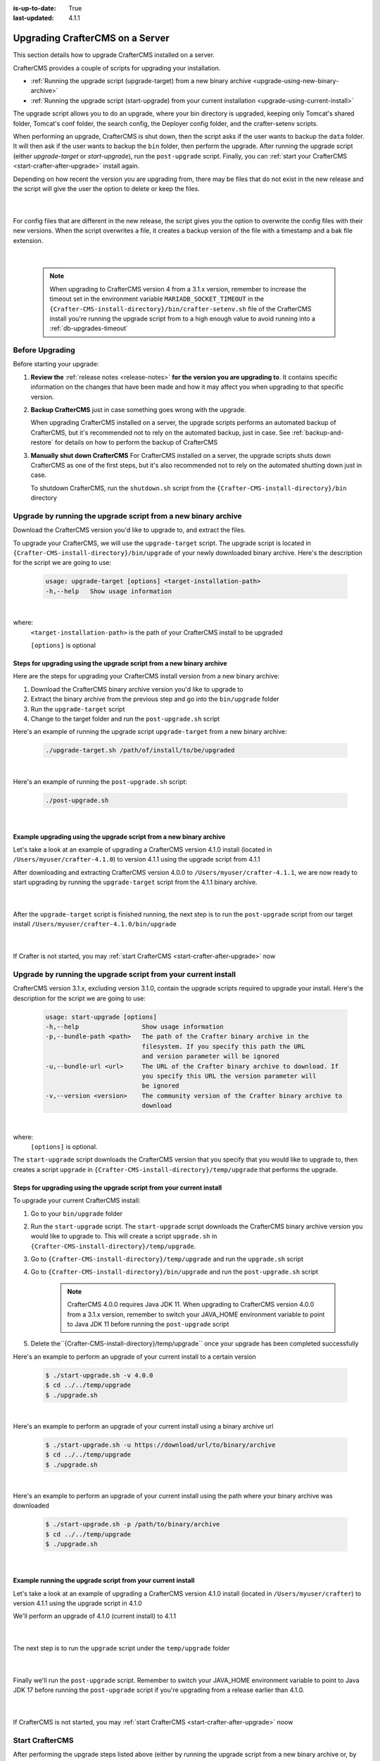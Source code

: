 :is-up-to-date: True
:last-updated: 4.1.1

.. index:: Upgrade CrafterCMS, Upgrade

.. _upgrading-craftercms-on-a-server:

================================
Upgrading CrafterCMS on a Server
================================

This section details how to upgrade CrafterCMS installed on a server.

CrafterCMS provides a couple of scripts for upgrading your installation.

* :ref:`Running the upgrade script (upgrade-target) from a new binary archive <upgrade-using-new-binary-archive>`
* :ref:`Running the upgrade script (start-upgrade) from your current installation <upgrade-using-current-install>`

The upgrade script allows you to do an upgrade, where your bin directory is upgraded, keeping only Tomcat's shared folder, Tomcat's conf folder, the search config, the Deployer config folder, and the crafter-setenv scripts.

When performing an upgrade, CrafterCMS is shut down, then the script asks if the user wants to backup the ``data`` folder. It will then ask if the user wants to backup the ``bin`` folder, then perform the upgrade. After  running  the upgrade script (either *upgrade-target*  or *start-upgrade*), run the ``post-upgrade`` script. Finally, you can :ref:`start your CrafterCMS  <start-crafter-after-upgrade>` install again.

Depending on how recent the version you are upgrading from, there may be files that do not exist in the new release and the script will give the user the option to delete or keep the files.

   .. code-block:: bash
      :force:
      :caption: *Example option to delete or keep files when running upgrade-target script*

      -----------------------------------------------------------------------------------------------------------------------------------------------
      Config file [apache-tomcat/shared/classes/crafter/search/extension/server-config.properties] doesn't exist in the new release. Delete the file?
      - (N)o
      - (Y)es
      - (A)lways delete files absent from new release and don't ask again
      - (Q)uit the upgrade script (this will stop the upgrade at this point)
      -----------------------------------------------------------------------------------------------------------------------------------------------
      > Enter your choice:

   |

For config files that are different in the new release, the script gives you the option to overwrite the config files with their new versions. When the script overwrites a file, it creates a backup version of the file with a timestamp and a bak file extension.

   .. code-block:: bash
      :force:
      :caption: *Example option to overwrite config files when running upgrade-target script*

      -------------------------------------------------------------------------------
      Config file [crafter-setenv.sh] is different in the new release. Please choose:
       - (D)iff file versions to see what changed
       - (E)dit the original file (with $EDITOR)
       - (K)eep the original file
       - (O)verwrite the file with the new version
       - (A)lways overwrite config files and don't ask again
       - (Q)uit the upgrade script (this will stop the upgrade at this point)
      -------------------------------------------------------------------------------
      > Enter your choice:

|

   .. note::
      When upgrading to CrafterCMS version 4 from a 3.1.x version, remember to increase the timeout set in the environment variable ``MARIADB_SOCKET_TIMEOUT`` in the ``{Crafter-CMS-install-directory}/bin/crafter-setenv.sh`` file of the CrafterCMS install you're running the upgrade script from to a high enough value to avoid running into a :ref:`db-upgrades-timeout`

----------------
Before Upgrading
----------------

Before starting your upgrade:

#. **Review the** :ref:`release notes <release-notes>` **for the version you are upgrading to**. It contains specific information on the changes that have been made and how it may affect you when upgrading to that specific version.

#. **Backup CrafterCMS** just in case something goes wrong with the upgrade.

   When upgrading CrafterCMS installed on a server, the upgrade scripts performs an automated backup of CrafterCMS, but it's recommended not to rely on the automated backup, just in case. See :ref:`backup-and-restore` for details on how to perform the backup of CrafterCMS

#. **Manually shut down CrafterCMS**   For CrafterCMS installed on a server, the upgrade scripts shuts down CrafterCMS as one of the first steps, but it's also recommended not to rely on the automated shutting down just in case.

   To shutdown CrafterCMS, run the ``shutdown.sh`` script from the ``{Crafter-CMS-install-directory}/bin`` directory


.. _upgrade-using-new-binary-archive:

---------------------------------------------------------------
Upgrade by running the upgrade script from a new binary archive
---------------------------------------------------------------

Download the CrafterCMS version you'd like to upgrade to, and extract the files.

To upgrade your CrafterCMS, we will use the ``upgrade-target`` script. The upgrade script  is located in ``{Crafter-CMS-install-directory}/bin/upgrade`` of your newly downloaded binary archive. Here's the description for the script we are going to use:

    .. code-block:: bash

        usage: upgrade-target [options] <target-installation-path>
        -h,--help   Show usage information

|

where:
    ``<target-installation-path>`` is the path of your CrafterCMS install to be upgraded

    ``[options]`` is optional

^^^^^^^^^^^^^^^^^^^^^^^^^^^^^^^^^^^^^^^^^^^^^^^^^^^^^^^^^^^^^^^^^^^^^^
Steps for upgrading using the upgrade script from a new binary archive
^^^^^^^^^^^^^^^^^^^^^^^^^^^^^^^^^^^^^^^^^^^^^^^^^^^^^^^^^^^^^^^^^^^^^^

Here are the steps for upgrading your CrafterCMS install version from a new binary archive:

#. Download the CrafterCMS binary archive version you'd like to upgrade to
#. Extract the binary archive from the previous step and go into the ``bin/upgrade`` folder
#. Run the ``upgrade-target`` script
#. Change to the target folder and run the ``post-upgrade.sh`` script

Here's an example of running the upgrade script ``upgrade-target`` from  a new binary archive:

    .. code-block:: bash

        ./upgrade-target.sh /path/of/install/to/be/upgraded

|

Here's an example of running the ``post-upgrade.sh`` script:

    .. code-block:: bash

       ./post-upgrade.sh

|

^^^^^^^^^^^^^^^^^^^^^^^^^^^^^^^^^^^^^^^^^^^^^^^^^^^^^^^^^^^^^^^^^^^^
Example upgrading using the upgrade script from a new binary archive
^^^^^^^^^^^^^^^^^^^^^^^^^^^^^^^^^^^^^^^^^^^^^^^^^^^^^^^^^^^^^^^^^^^^

Let's take a look at an example of upgrading a CrafterCMS version 4.1.0 install (located in ``/Users/myuser/crafter-4.1.0``) to version 4.1.1 using the upgrade script from 4.1.1

After downloading and extracting CrafterCMS version 4.0.0 to ``/Users/myuser/crafter-4.1.1``, we are now ready to start upgrading by running the ``upgrade-target`` script from the 4.1.1 binary archive.

    .. code-block:: bash
        :force:
        :emphasize-lines: 2,25-26,39-49

        ➜  cd crafter-4.1.1/bin/upgrade
        ➜  upgrade git:(develop) ./upgrade-target.sh /User/myuser/crafter-4.1.0
        ========================================================================
        Shutting down Crafter
        ========================================================================
        Preflight check.
        Operating system is Mac, must use Docker to run OpenSearch.
        Running in this mode is for development purposes only.

         ██████╗ ██████╗   █████╗  ███████╗ ████████╗ ███████╗ ██████╗   ██████╗ ███╗   ███╗ ███████╗
        ██╔════╝ ██╔══██╗ ██╔══██╗ ██╔════╝ ╚══██╔══╝ ██╔════╝ ██╔══██╗ ██╔════╝ ████╗ ████║ ██╔════╝
        ██║      ██████╔╝ ███████║ █████╗      ██║    █████╗   ██████╔╝ ██║      ██╔████╔██║ ███████╗
        ██║      ██╔══██╗ ██╔══██║ ██╔══╝      ██║    ██╔══╝   ██╔══██╗ ██║      ██║╚██╔╝██║ ╚════██║
        ╚██████╗ ██║  ██║ ██║  ██║ ██║         ██║    ███████╗ ██║  ██║ ╚██████╗ ██║ ╚═╝ ██║ ███████║
        ╚═════╝ ╚═╝  ╚═╝ ╚═╝  ╚═╝ ╚═╝         ╚═╝    ╚══════╝ ╚═╝  ╚═╝  ╚═════╝ ╚═╝     ╚═╝ ╚══════╝

        ------------------------------------------------------------------------
        Stop Tomcat
        ------------------------------------------------------------------------
        Tomcat already shutdown
        ------------------------------------------------------------------------
        Stop Deployer
        ------------------------------------------------------------------------
        Deployer already shutdown
        > Backup the data folder before upgrade? [(Y)es/(N)o]: n
        > Backup the bin folder before upgrade? [(Y)es/(N)o]: n
        ========================================================================
        Upgrading Crafter 4.1.0 -> 4.1.1
        ========================================================================
        Synching files from /Users/myuser/crafter-4.1.0/bin to /Users/myuser/crafter-4.1.1/bin...
        [-] Deleting file cli/repo/org/craftercms/cli/4.1.0/cli-4.1.0.jar that doesn't exist in the new release
        [-] Deleting file cli/repo/org/craftercms/cli/4.1.0 that doesn't exist in the new release
        [-] Deleting file .java-version that doesn't exist in the new release
        [o] Overwriting file version.txt with the new release version
        [o] Overwriting file upgrade/hooks/StartCrafterHook.groovy with the new release version
        .
        .
        .
        ----------------------------------------------------------------------------------------------------
        Config file [apache-tomcat/conf/catalina.properties] is different in the new release. Please choose:
          - (D)iff file versions to see what changed
          - (E)dit the original file (with $EDITOR)
          - (K)eep the original file
          - (O)verwrite the file with the new version
          - (M)atching config files for regex [apache-tomcat/conf/.+] should always be overwritten
          - (A)lways overwrite config files and don't ask again
          - (Q)uit the upgrade script (this will stop the upgrade at this point)
        ----------------------------------------------------------------------------------------------------
        > Enter your choice: o

        [o] Overwriting config file apache-tomcat/conf/catalina.properties with the new release version (backup of the old one will be at apache-tomcat/conf/catalina.properties.20230810143118.bak)
        .
        .
        .

        ========================================================================
        Upgrade completed
        ========================================================================
        !!! Please read the release notes and make any necessary manual changes, then run the post upgrade script: /Users/myuser/crafter-4.1.0/bin/upgrade/post-upgrade.sh !!!

    |

After the ``upgrade-target`` script is finished running, the next step is to run the ``post-upgrade`` script from our target install ``/Users/myuser/crafter-4.1.0/bin/upgrade``

   .. code-block:: bash
      :force:
      :caption: *Example output when running the post-upgrade script*
      :emphasize-lines: 2,11

      ➜ cd /Users/myuser/crafter-4.1.0/bin/upgrade
      ➜ ./post-upgrade.sh
      =======================================================================
      Post-upgrade 4.1.0 -> 4.1.1
      ========================================================================
      Found hooks match for version >=3.1.17
      ~~~~~~~~~~~~~~~~~~~~~~~~~~~~~~~~~~~~~~~~~~~~~~~~~~~~~~~~~~~~~~~~~~~~~~~~
      Starting up Crafter
      ~~~~~~~~~~~~~~~~~~~~~~~~~~~~~~~~~~~~~~~~~~~~~~~~~~~~~~~~~~~~~~~~~~~~~~~~
      Preflight check.
      .
      .
      .
      ~~~~~~~~~~~~~~~~~~~~~~~~~~~~~~~~~~~~~~~~~~~~~~~~~~~~~~~~~~~~~~~~~~~~~~~~
      Re-creating Search indexes for sites
      ~~~~~~~~~~~~~~~~~~~~~~~~~~~~~~~~~~~~~~~~~~~~~~~~~~~~~~~~~~~~~~~~~~~~~~~~
      WARNING: This will delete the current Search site indexes and recreate them.
      This is necessary because of a major Search upgrade. Don't proceed
      if you can't have any search downtime.
      > Proceed? [(Y)es/(N)o]:

      Re-index succesfully triggered for 'my-editorial-authoring'
      Re-index succesfully triggered for 'my-editorial-preview'
      ========================================================================
      Post-upgrade completed
      ========================================================================
      Crafter has already been started, you can use the system again

   |

If Crafter is not started, you may :ref:`start CrafterCMS <start-crafter-after-upgrade>` now

.. _upgrade-using-current-install:

---------------------------------------------------------------
Upgrade by running the upgrade script from your current install
---------------------------------------------------------------

CrafterCMS version 3.1.x, excluding version 3.1.0,  contain the upgrade scripts required to upgrade your install. Here's the description for the script we are going to use:

    .. code-block:: bash

        usage: start-upgrade [options]
        -h,--help                 Show usage information
        -p,--bundle-path <path>   The path of the Crafter binary archive in the
                                  filesystem. If you specify this path the URL
                                  and version parameter will be ignored
        -u,--bundle-url <url>     The URL of the Crafter binary archive to download. If
                                  you specify this URL the version parameter will
                                  be ignored
        -v,--version <version>    The community version of the Crafter binary archive to
                                  download

|

where:
   ``[options]`` is optional.

The ``start-upgrade`` script downloads the CrafterCMS version that you specify that you would like to upgrade to, then creates a script ``upgrade`` in ``{Crafter-CMS-install-directory}/temp/upgrade`` that performs the upgrade.

^^^^^^^^^^^^^^^^^^^^^^^^^^^^^^^^^^^^^^^^^^^^^^^^^^^^^^^^^^^^^^^^^^^^^^
Steps for upgrading using the upgrade script from your current install
^^^^^^^^^^^^^^^^^^^^^^^^^^^^^^^^^^^^^^^^^^^^^^^^^^^^^^^^^^^^^^^^^^^^^^
To upgrade your current CrafterCMS install:

#. Go to your ``bin/upgrade`` folder
#. Run the ``start-upgrade`` script. The ``start-upgrade`` script downloads the CrafterCMS binary archive version you would like to upgrade to. This will create a script ``upgrade.sh`` in ``{Crafter-CMS-install-directory}/temp/upgrade``.
#. Go to ``{Crafter-CMS-install-directory}/temp/upgrade`` and run the ``upgrade.sh`` script
#. Go to ``{Crafter-CMS-install-directory}/bin/upgrade`` and run the ``post-upgrade.sh`` script

      .. note::
         CrafterCMS 4.0.0 requires Java JDK 11. When upgrading to CrafterCMS version 4.0.0 from a 3.1.x version, remember to switch your JAVA_HOME environment variable to point to Java JDK 11 before running the ``post-upgrade`` script

#. Delete the``{Crafter-CMS-install-directory}/temp/upgrade`` once your upgrade has been completed successfully

Here's an example to perform an upgrade of your current install to a certain version

    .. code-block:: bash

        $ ./start-upgrade.sh -v 4.0.0
        $ cd ../../temp/upgrade
        $ ./upgrade.sh


|

Here's an example to perform an upgrade of your current install using a binary archive  url

    .. code-block:: bash

        $ ./start-upgrade.sh -u https://download/url/to/binary/archive
        $ cd ../../temp/upgrade
        $ ./upgrade.sh

|

Here's an example to perform an upgrade of your current install using the path where your binary archive was downloaded

    .. code-block:: bash

        $ ./start-upgrade.sh -p /path/to/binary/archive
        $ cd ../../temp/upgrade
        $ ./upgrade.sh

|

^^^^^^^^^^^^^^^^^^^^^^^^^^^^^^^^^^^^^^^^^^^^^^^^^^^^^^^^^^^^
Example running the upgrade script from your current install
^^^^^^^^^^^^^^^^^^^^^^^^^^^^^^^^^^^^^^^^^^^^^^^^^^^^^^^^^^^^

Let's take a look at an example of upgrading a CrafterCMS version 4.1.0 install (located in ``/Users/myuser/crafter``) to version 4.1.1 using the upgrade script in 4.1.0

We'll perform an upgrade of 4.1.0 (current install) to 4.1.1

   .. code-block:: bash
      :emphasize-lines: 1,18
      :caption: *Example output running the start-upgrade script*

      ➜  ./start-upgrade.sh -v 4.1.1
      ============================================================
      Downloading Bundle
      ============================================================
      Downloading bundle @ https://downloads.craftercms.org/4.1.1/crafter-cms-authoring-4.1.1-darwin-x86_64.tar.gz...
      Downloading md5sum @ https://downloads.craftercms.org/4.1.1/crafter-cms-authoring-4.1.1-darwin-x86_64.tar.gz.md5...
      Doing checksum...
      ============================================================
      Extracting Bundle
      ============================================================
      Extracting bundle to folder /Users/myuser/crafter/temp/upgrade
      ============================================================
      Setting up upgrade script
      ============================================================
      ========================================================================
      Start upgrade completed
      ========================================================================
      !!! Please execute /Users/myuser/crafter/temp/upgrade/upgrade.sh to continue with upgrade !!!

   |

The next step is to run the ``upgrade`` script under the ``temp/upgrade`` folder

   .. code-block:: bash
      :emphasize-lines: 2,22-23,34-44
      :caption: *Example running the upgrade script from the temp directory*

      ➜ cd ../../temp/upgrade
      ➜ ./upgrade.sh
      ========================================================================
      Shutting down Crafter
      ========================================================================

       ██████╗ ██████╗   █████╗  ███████╗ ████████╗ ███████╗ ██████╗      ██████╗ ███╗   ███╗ ███████╗
      ██╔════╝ ██╔══██╗ ██╔══██╗ ██╔════╝ ╚══██╔══╝ ██╔════╝ ██╔══██╗    ██╔════╝ ████╗ ████║ ██╔════╝
      ██║      ██████╔╝ ███████║ █████╗      ██║    █████╗   ██████╔╝    ██║      ██╔████╔██║ ███████╗
      ██║      ██╔══██╗ ██╔══██║ ██╔══╝      ██║    ██╔══╝   ██╔══██╗    ██║      ██║╚██╔╝██║ ╚════██║
      ╚██████╗ ██║  ██║ ██║  ██║ ██║         ██║    ███████╗ ██║  ██║    ╚██████╗ ██║ ╚═╝ ██║ ███████║
       ╚═════╝ ╚═╝  ╚═╝ ╚═╝  ╚═╝ ╚═╝         ╚═╝    ╚══════╝ ╚═╝  ╚═╝     ╚═════╝ ╚═╝     ╚═╝ ╚══════╝

      ------------------------------------------------------------------------
      Stopping Tomcat
      ------------------------------------------------------------------------
      Tomcat already shutdown or pid /Users/myuser/crafter/temp/upgrade/crafter/bin/apache-tomcat/tomcat.pid file not found
      ------------------------------------------------------------------------
      Stopping Deployer
      ------------------------------------------------------------------------
      Crafter Deployer already shutdown or pid /Users/myuser/crafter/temp/upgrade/crafter/bin/crafter-deployer/crafter-deployer.pid file not found
      > Backup the data folder before upgrade? [(Y)es/(N)o]:
      > Backup the bin folder before upgrade? [(Y)es/(N)o]:
      ========================================================================
      Upgrading Crafter 4.1.0 -> 4.1.1
      ========================================================================
      Synching files from /Users/myuser/crafter/temp/upgrade/crafter/bin to /Users/myuser/crafter/bin...
      [-] Deleting file opensearch/bin/opensearch.pid that doesn't exist in the new release
      [-] Deleting file dbms/share/user_map.conf that doesn't exist in the new release
      [-] Deleting file dbms/share/ukrainian/errmsg.sys that doesn't exist in the new release
      .
      .
      .
      ----------------------------------------------------------------------------------------------------
      Config file [apache-tomcat/conf/catalina.properties] is different in the new release. Please choose:
        - (D)iff file versions to see what changed
        - (E)dit the original file (with $EDITOR)
        - (K)eep the original file
        - (O)verwrite the file with the new version
        - (M)atching config files for regex [apache-tomcat/conf/.+] should always be overwritten
        - (A)lways overwrite config files and don't ask again
        - (Q)uit the upgrade script (this will stop the upgrade at this point)
      ----------------------------------------------------------------------------------------------------
      > Enter your choice:
      .
      .
      .
      ========================================================================
      Upgrade completed
      ========================================================================
      !!! Please read the release notes and make any necessary manual changes, then run the post upgrade script: /Users/myuser/crafter/bin/upgrade/post-upgrade.sh !!!

      If the upgrade was completed successfully, please delete the upgrade temp/upgrade directory (rm -rf /Users/myuser/crafter/temp/upgrade)

   |

Finally we'll  run the ``post-upgrade`` script. Remember to switch your JAVA_HOME environment variable to point to Java JDK 17 before running the ``post-upgrade`` script if you're upgrading from a release earlier than 4.1.0.

   .. code-block:: bash
      :emphasize-lines: 2,11

      ➜ cd ../../bin/upgrade
      ➜ ./post-upgrade.sh
      ========================================================================
      Post-upgrade 4.1.0 -> 4.1.1
      ========================================================================
      Found hooks match for version >=3.1.17
      ~~~~~~~~~~~~~~~~~~~~~~~~~~~~~~~~~~~~~~~~~~~~~~~~~~~~~~~~~~~~~~~~~~~~~~~~
      Starting up Crafter
      ~~~~~~~~~~~~~~~~~~~~~~~~~~~~~~~~~~~~~~~~~~~~~~~~~~~~~~~~~~~~~~~~~~~~~~~~
      Preflight check.
      Operating system is Mac, must use Docker to run OpenSearch.
      Running in this mode is for development purposes only.

       ██████╗ ██████╗   █████╗  ███████╗ ████████╗ ███████╗ ██████╗   ██████╗ ███╗   ███╗ ███████╗
      ██╔════╝ ██╔══██╗ ██╔══██╗ ██╔════╝ ╚══██╔══╝ ██╔════╝ ██╔══██╗ ██╔════╝ ████╗ ████║ ██╔════╝
      ██║      ██████╔╝ ███████║ █████╗      ██║    █████╗   ██████╔╝ ██║      ██╔████╔██║ ███████╗
      ██║      ██╔══██╗ ██╔══██║ ██╔══╝      ██║    ██╔══╝   ██╔══██╗ ██║      ██║╚██╔╝██║ ╚════██║
      ╚██████╗ ██║  ██║ ██║  ██║ ██║         ██║    ███████╗ ██║  ██║ ╚██████╗ ██║ ╚═╝ ██║ ███████║
       ╚═════╝ ╚═╝  ╚═╝ ╚═╝  ╚═╝ ╚═╝         ╚═╝    ╚══════╝ ╚═╝  ╚═╝  ╚═════╝ ╚═╝     ╚═╝ ╚══════╝

      ------------------------------------------------------------------------
      Start Deployer
      ------------------------------------------------------------------------
      .
      .
      .
      Please make sure Crafter has started successfully before continuing
      > Continue? [(Y)es/(N)o]: y
      ~~~~~~~~~~~~~~~~~~~~~~~~~~~~~~~~~~~~~~~~~~~~~~~~~~~~~~~~~~~~~~~~~~~~~~~~
      Re-creating Search indexes for sites
      ~~~~~~~~~~~~~~~~~~~~~~~~~~~~~~~~~~~~~~~~~~~~~~~~~~~~~~~~~~~~~~~~~~~~~~~~
      WARNING: This will delete the current Search site indexes and recreate them.
      This is necessary because of a major Search upgrade. Don't proceed
      if you can't have any search downtime.
      > Proceed? [(Y)es/(N)o]: y

      ========================================================================
      Post-upgrade completed
      ========================================================================
      Crafter has already been started, you can use the system again

   |

If CrafterCMS is not started, you may :ref:`start CrafterCMS <start-crafter-after-upgrade>` noow

.. _start-crafter-after-upgrade:

----------------
Start CrafterCMS
----------------

After performing the upgrade steps listed above (either by running the upgrade script from a new binary archive or, by running the upgrade script from your current install) you may now start CrafterCMS by running the ``startup.sh`` script.

   .. code-block:: bash

      ➜ ./startup.sh

       ██████╗ ██████╗   █████╗  ███████╗ ████████╗ ███████╗ ██████╗      ██████╗ ███╗   ███╗ ███████╗
      ██╔════╝ ██╔══██╗ ██╔══██╗ ██╔════╝ ╚══██╔══╝ ██╔════╝ ██╔══██╗    ██╔════╝ ████╗ ████║ ██╔════╝
      ██║      ██████╔╝ ███████║ █████╗      ██║    █████╗   ██████╔╝    ██║      ██╔████╔██║ ███████╗
      ██║      ██╔══██╗ ██╔══██║ ██╔══╝      ██║    ██╔══╝   ██╔══██╗    ██║      ██║╚██╔╝██║ ╚════██║
      ╚██████╗ ██║  ██║ ██║  ██║ ██║         ██║    ███████╗ ██║  ██║    ╚██████╗ ██║ ╚═╝ ██║ ███████║
       ╚═════╝ ╚═╝  ╚═╝ ╚═╝  ╚═╝ ╚═╝         ╚═╝    ╚══════╝ ╚═╝  ╚═╝     ╚═════╝ ╚═╝     ╚═╝ ╚══════╝

      ------------------------------------------------------------------------
      Starting Deployer
      ------------------------------------------------------------------------
      ------------------------------------------------------------------------
      Starting OpenSearch
      ------------------------------------------------------------------------
      ------------------------------------------------------------------------
      Starting Tomcat
      ------------------------------------------------------------------------
      Using CATALINA_BASE:   /Users/myuser/crafter/bin/apache-tomcat
      Using CATALINA_HOME:   /Users/myuser/crafter/bin/apache-tomcat
      Using CATALINA_TMPDIR: /Users/myuser/crafter/temp/tomcat
      Using JRE_HOME:        /Users/myuser/.jenv/versions/11
      Using CLASSPATH:       /Users/myuser/crafter/bin/apache-tomcat/bin/bootstrap.jar:/Users/myuser/crafter/bin/apache-tomcat/bin/tomcat-juli.jar
      Using CATALINA_PID:    /Users/myuser/crafter/bin/apache-tomcat/tomcat.pid
      Tomcat started.

      Log files live here: "/Users/myuser/crafter/logs".
      To follow the main tomcat log, you can "tail -f /Users/myuser/crafter/logs/tomcat/catalina.out"

   |

Once you start up CrafterCMS, in the logs, notice the lines mentioning ``Checking upgrades for the...`` like below:

   .. code-block:: text

      [INFO] 2020-10-05T13:53:23,033 [localhost-startStop-1] [upgrade.DefaultUpgradeManagerImpl] | Checking upgrades for the blueprints
      ...
      [INFO] 2020-10-05T13:53:25,509 [localhost-startStop-1] [upgrade.DefaultUpgradeManagerImpl] | Checking upgrades for the database and configuration
      [INFO] 2020-10-05T13:53:25,665 [localhost-startStop-1] [upgrade.DefaultUpgradeManagerImpl] | Checking upgrades for site mysite
      [INFO] 2020-10-05T13:53:25,719 [localhost-startStop-1] [upgrade.DefaultUpgradeManagerImpl] | Checking upgrades for configuration in site mysite
      ...

   |

CrafterCMS has an upgrade manager that automatically upgrades the system, some configuration files and blueprints on startup. It uses a pipeline of handlers to upgrade various subsystems.

Note that the OpenSearch index will be automatically updated by the CrafterCMS upgrade manager whenever the OpenSearch index settings are updated, for example, a new field has been added for a release.
The updated index containing the new settings will be named the current index version name incremented by 1, e.g. let’s say the current index is ``mysite-authoring_v1``, after the upgrade, the new index will now be ``mysite-authoring_v2``.
